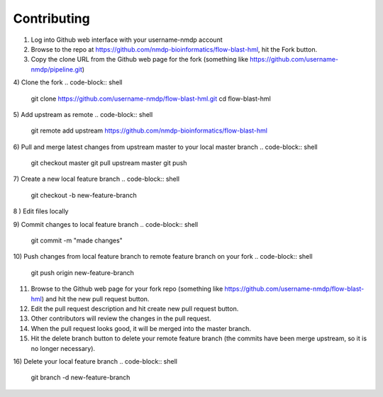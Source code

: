 Contributing
========================

1) Log into Github web interface with your username-nmdp account

2) Browse to the repo at https://github.com/nmdp-bioinformatics/flow-blast-hml, hit the Fork button.

3) Copy the clone URL from the Github web page for the fork (something like https://github.com/username-nmdp/pipeline.git)

4) Clone the fork
.. code-block:: shell

	git clone https://github.com/username-nmdp/flow-blast-hml.git
	cd flow-blast-hml

5) Add upstream as remote
.. code-block:: shell

	git remote add upstream https://github.com/nmdp-bioinformatics/flow-blast-hml


6) Pull and merge latest changes from upstream master to your local master branch
.. code-block:: shell

	git checkout master
	git pull upstream master
	git push


7) Create a new local feature branch
.. code-block:: shell

	git checkout -b new-feature-branch

8
) Edit files locally

9) Commit changes to local feature branch
.. code-block:: shell

	git commit -m "made changes"


10) Push changes from local feature branch to remote feature branch on your fork
.. code-block:: shell

	git push origin new-feature-branch


11) Browse to the Github web page for your fork repo (something like https://github.com/username-nmdp/flow-blast-hml) and hit the new pull request button.

12) Edit the pull request description and hit create new pull request button.

13) Other contributors will review the changes in the pull request.

14) When the pull request looks good, it will be merged into the master branch.

15) Hit the delete branch button to delete your remote feature branch (the commits have been merge upstream, so it is no longer necessary).

16) Delete your local feature branch
.. code-block:: shell

	git branch -d new-feature-branch


